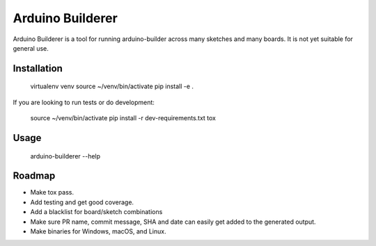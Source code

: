 Arduino Builderer
=================

Arduino Builderer is a tool for running arduino-builder across many sketches and many boards.  It is not yet suitable for general use.

Installation
------------

    virtualenv venv
    source ~/venv/bin/activate
    pip install -e .

If you are looking to run tests or do development:

    source ~/venv/bin/activate
    pip install -r dev-requirements.txt
    tox


Usage
-----

    arduino-builderer --help

Roadmap
-------

* Make tox pass.
* Add testing and get good coverage.
* Add a blacklist for board/sketch combinations
* Make sure PR name, commit message, SHA and date can easily get added to the generated output.
* Make binaries for Windows, macOS, and Linux.
